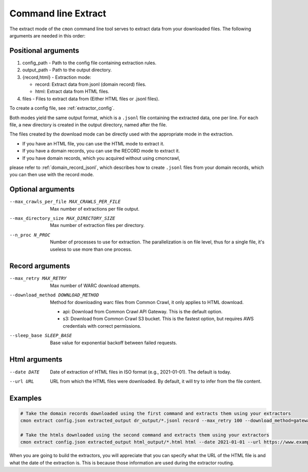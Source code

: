Command line Extract
====================

The extract mode of the ``cmon`` command line tool serves to extract data from your downloaded files.
The following arguments are needed in this order:

Positional arguments
--------------------

1. config_path - Path to the config file containing extraction rules.

2. output_path - Path to the output directory.

3. {record,html} - Extraction mode:

   - record: Extract data from jsonl (domain record) files.
   - html: Extract data from HTML files.

4. files - Files to extract data from (Either HTML files or .jsonl files).

To create a config file, see :ref:`extractor_config`.

Both modes yield the same output format, which is a ``.jsonl`` file containing the extracted data,
one per line. For each file, a new directory is created in the output directory, named after the
file.

The files created by the download mode can be directly used with the appropriate mode
in the extraction.

- If you have an HTML file, you can use the HTML mode to extract it.
- If you have a domain records, you can use the RECORD mode to extract it.
- If you have domain records, which you acquired without using cmoncrawl, 

please refer to :ref:`domain_record_jsonl`, which describes how to create ``.jsonl`` files from your domain records,
which you can then use with the record mode.

Optional arguments
------------------

--max_crawls_per_file MAX_CRAWLS_PER_FILE
   Max number of extractions per file output.

--max_directory_size MAX_DIRECTORY_SIZE
   Max number of extraction files per directory.

--n_proc N_PROC
   Number of processes to use for extraction. The parallelization is on file level,
   thus for a single file, it's useless to use more than one process.

Record arguments
----------------

--max_retry MAX_RETRY
   Max number of WARC download attempts.

--download_method DOWNLOAD_METHOD
   Method for downloading warc files from Common Crawl, it only applies to HTML download.

   - api: Download from Common Crawl API Gateway. This is the default option.
   - s3: Download from Common Crawl S3 bucket. This is the fastest option, but requires AWS credentials with correct permissions.

--sleep_base SLEEP_BASE
   Base value for exponential backoff between failed requests.

Html arguments
--------------

--date DATE
   Date of extraction of HTML files in ISO format (e.g., 2021-01-01). The default is today.

--url URL
   URL from which the HTML files were downloaded. By default, it will try to infer from the file content.

Examples
--------

.. code-block:: bash

    # Take the domain records downloaded using the first command and extracts them using your extractors
    cmon extract config.json extracted_output dr_output/*.jsonl record --max_retry 100 --download_method=gateway --sleep_base 1.3 

    # Take the htmls downloaded using the second command and extracts them using your extractors
    cmon extract config.json extracted_output html_output/*.html html --date 2021-01-01 --url https://www.example.com

When you are going to build the extractors, you will appreciate that you can specify
what the URL of the HTML file is and what the date of the extraction is. This is because 
those information are used during the extractor routing.